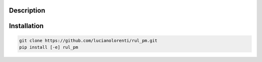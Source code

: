 Description
-----------



Installation
------------


.. code-block:: bash

   git clone https://github.com/lucianolorenti/rul_pm.git
   pip install [-e] rul_pm